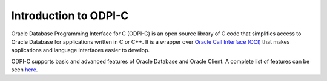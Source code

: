 .. _introduction:

Introduction to ODPI-C
----------------------

Oracle Database Programming Interface for C (ODPI-C) is an open source library
of C code that simplifies access to Oracle Database for applications written
in C or C++. It is a wrapper over `Oracle Call Interface (OCI)
<http://www.oracle.com/technetwork/database/features/oci/index.html>`__ that
makes applications and language interfaces easier to develop.

ODPI-C supports basic and advanced features of Oracle Database and Oracle
Client. A complete list of features can be seen
`here <https://oracle.github.io/odpi/>`__.
